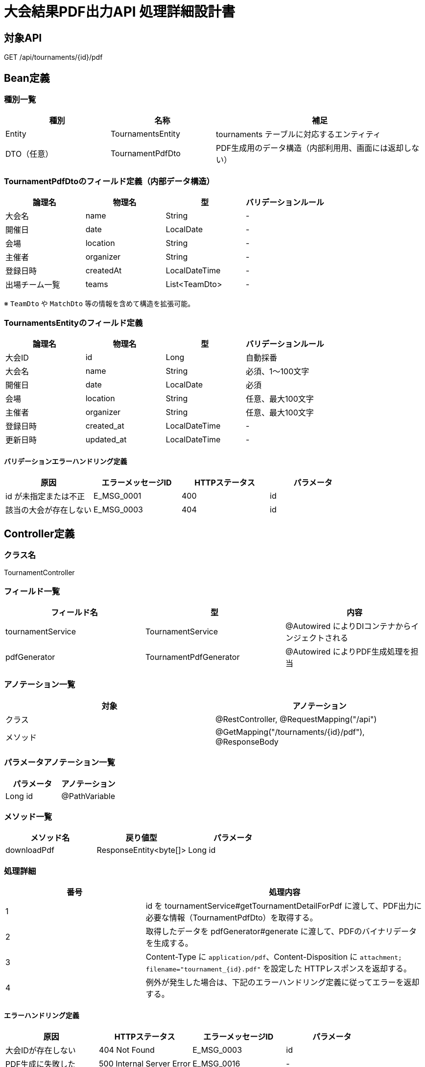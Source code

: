 = 大会結果PDF出力API 処理詳細設計書

== 対象API
GET /api/tournaments/{id}/pdf

== Bean定義

=== 種別一覧

[cols="1,1,2", options="header"]
|===
| 種別 | 名称                             | 補足

| Entity | TournamentsEntity              | tournaments テーブルに対応するエンティティ
| DTO（任意） | TournamentPdfDto            | PDF生成用のデータ構造（内部利用用、画面には返却しない）
|===

=== TournamentPdfDtoのフィールド定義（内部データ構造）

[cols="1,1,1,1", options="header"]
|===
| 論理名     | 物理名       | 型            | バリデーションルール

| 大会名     | name         | String        | -
| 開催日     | date         | LocalDate     | -
| 会場       | location     | String        | -
| 主催者     | organizer    | String        | -
| 登録日時   | createdAt    | LocalDateTime | -
| 出場チーム一覧 | teams     | List<TeamDto> | -
|===

※ `TeamDto` や `MatchDto` 等の情報を含めて構造を拡張可能。

=== TournamentsEntityのフィールド定義

[cols="1,1,1,1", options="header"]
|===
| 論理名     | 物理名       | 型            | バリデーションルール

| 大会ID     | id           | Long          | 自動採番
| 大会名     | name         | String        | 必須、1〜100文字
| 開催日     | date         | LocalDate     | 必須
| 会場       | location     | String        | 任意、最大100文字
| 主催者     | organizer    | String        | 任意、最大100文字
| 登録日時   | created_at   | LocalDateTime | -
| 更新日時   | updated_at   | LocalDateTime | -
|===

==== バリデーションエラーハンドリング定義

[cols="1,1,1,1", options="header"]
|===
| 原因                    | エラーメッセージID | HTTPステータス | パラメータ

| id が未指定または不正   | E_MSG_0001         | 400             | id
| 該当の大会が存在しない | E_MSG_0003         | 404             | id
|===

== Controller定義

=== クラス名
TournamentController

=== フィールド一覧

[cols="1,1,1", options="header"]
|===
| フィールド名          | 型                         | 内容

| tournamentService     | TournamentService          | @Autowired によりDIコンテナからインジェクトされる
| pdfGenerator          | TournamentPdfGenerator     | @Autowired によりPDF生成処理を担当
|===

=== アノテーション一覧

[cols="1,1", options="header"]
|===
| 対象     | アノテーション

| クラス   | @RestController, @RequestMapping("/api")
| メソッド | @GetMapping("/tournaments/{id}/pdf"), @ResponseBody
|===

=== パラメータアノテーション一覧

[cols="1,1", options="header"]
|===
| パラメータ | アノテーション

| Long id   | @PathVariable
|===

=== メソッド一覧

[cols="1,1,1", options="header"]
|===
| メソッド名        | 戻り値型           | パラメータ

| downloadPdf       | ResponseEntity<byte[]> | Long id
|===

=== 処理詳細

[cols="1,2", options="header"]
|===
| 番号 | 処理内容

| 1 | id を tournamentService#getTournamentDetailForPdf に渡して、PDF出力に必要な情報（TournamentPdfDto）を取得する。
| 2 | 取得したデータを pdfGenerator#generate に渡して、PDFのバイナリデータを生成する。
| 3 | Content-Type に `application/pdf`、Content-Disposition に `attachment; filename="tournament_{id}.pdf"` を設定した HTTPレスポンスを返却する。
| 4 | 例外が発生した場合は、下記のエラーハンドリング定義に従ってエラーを返却する。
|===

==== エラーハンドリング定義

[cols="1,1,1,1", options="header"]
|===
| 原因                    | HTTPステータス      | エラーメッセージID | パラメータ

| 大会IDが存在しない      | 404 Not Found       | E_MSG_0003         | id
| PDF生成に失敗した       | 500 Internal Server Error | E_MSG_0016     | -
|===

== Service定義

=== クラス名
TournamentService

=== フィールド一覧

[cols="1,1,1", options="header"]
|===
| フィールド名           | 型                       | 内容

| tournamentRepository   | TournamentRepository     | @Autowired により注入
| teamRepository         | TeamRepository           | @Autowired（オプション）
| matchRepository        | MatchRepository          | @Autowired（オプション）
|===

=== アノテーション一覧

[cols="1,1", options="header"]
|===
| 対象   | アノテーション

| クラス | @Service
|===

=== メソッド：getTournamentDetailForPdf

[cols="1,1,1", options="header"]
|===
| メソッド名                  | 戻り値型           | パラメータ

| getTournamentDetailForPdf  | TournamentPdfDto   | Long id
|===

==== 処理詳細

[cols="1,2", options="header"]
|===
| 番号 | 処理内容

| 1 | tournamentRepository#findById を使用して大会情報を取得。存在しない場合は 404 エラーをスロー。
| 2 | チーム・対戦情報が必要であればそれぞれ取得（必要に応じて）し、PDF用DTOにマッピング。
| 3 | TournamentPdfDto を生成して呼び出し元に返却する。
| 4 | 例外が発生した場合は、500 エラー `E_MSG_0005` を返却する。
|===

== Repository定義

=== リポジトリ名
TournamentRepository（extends JpaRepository<TournamentsEntity, Long>）

=== メソッド：findById

[cols="1,1,1", options="header"]
|===
| メソッド名 | パラメータ | 戻り値型

| findById   | Long id     | Optional<TournamentsEntity>
|===

==== クエリ定義

[source,sql]
----
SELECT * FROM tournaments WHERE id = :id;
----
